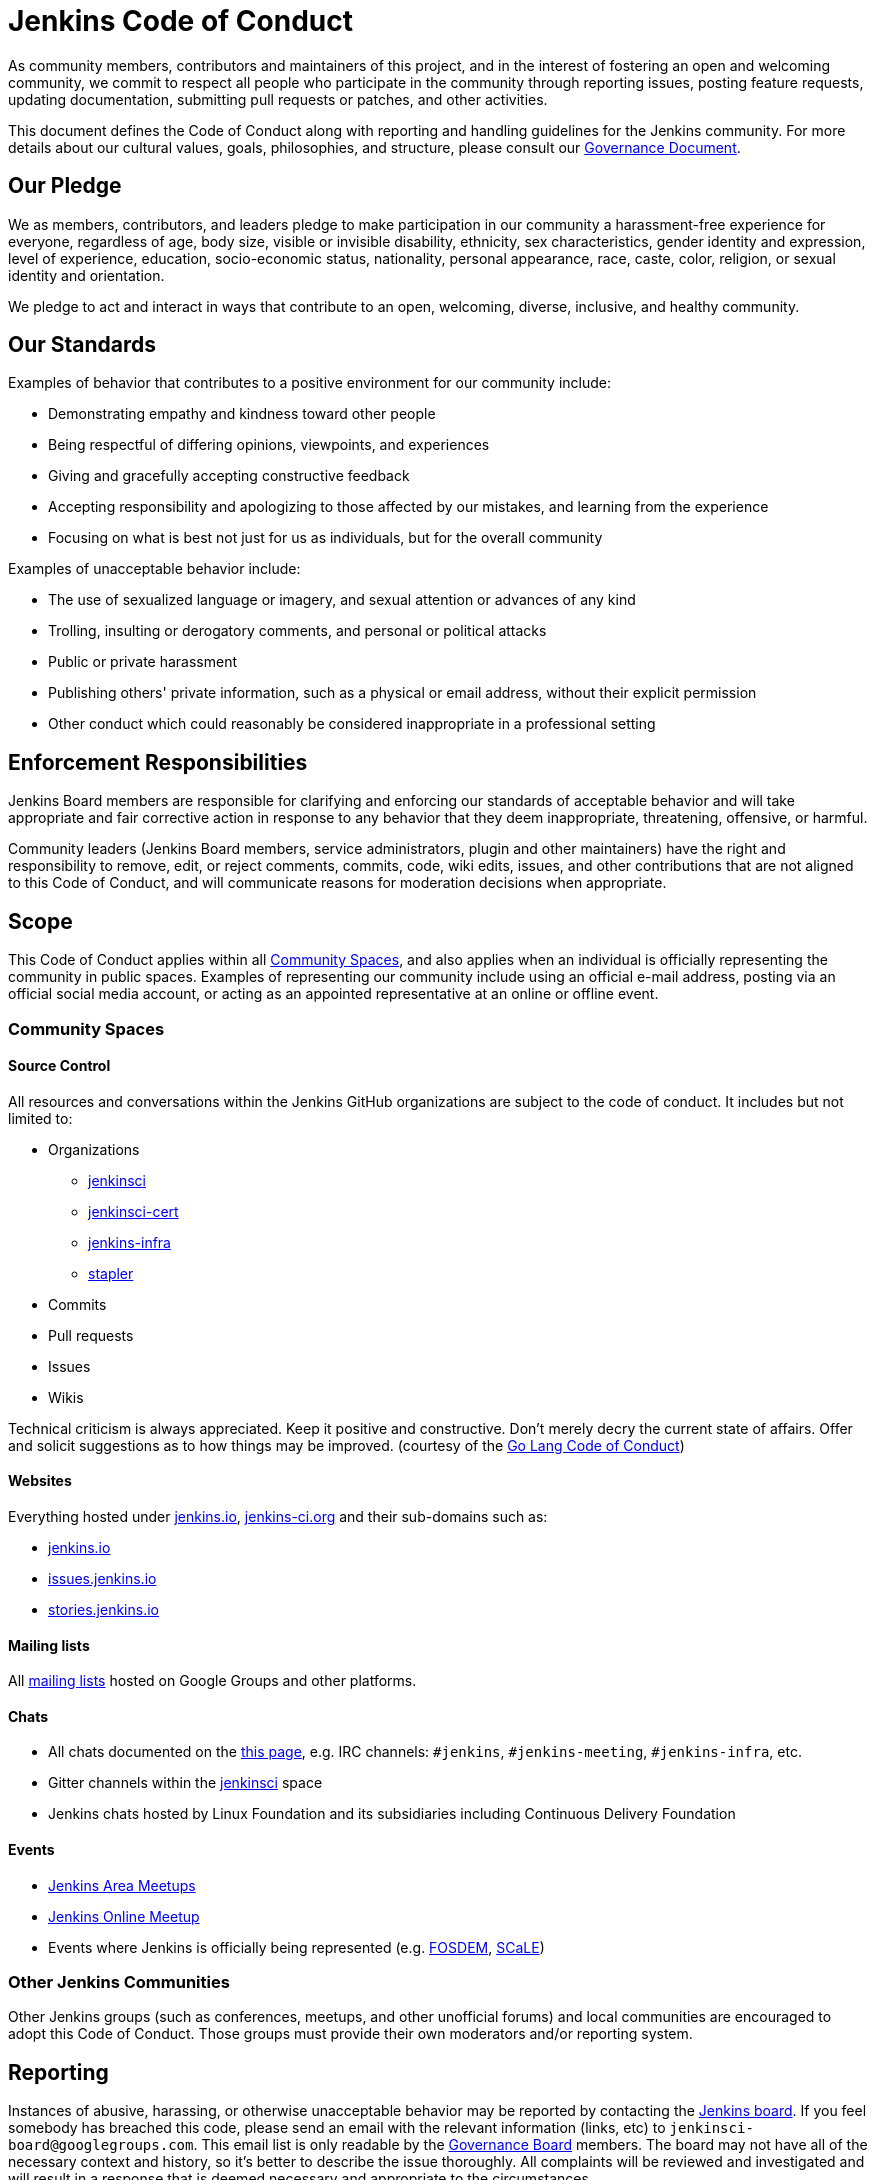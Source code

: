 = Jenkins Code of Conduct

As community members, contributors and maintainers of this project,
and in the interest of fostering an open and welcoming community,
we commit to respect all people who participate in the community through reporting issues,
posting feature requests, updating documentation, submitting pull requests or
patches, and other activities.

This document defines the Code of Conduct along with reporting and handling guidelines for the Jenkins community. 
For more details about our cultural values, goals, philosophies, and structure, please consult our xref:project:ROOT:governance.adoc[Governance Document]. 

== Our Pledge

We as members, contributors, and leaders pledge to make participation in our
community a harassment-free experience for everyone, regardless of age, body
size, visible or invisible disability, ethnicity, sex characteristics, gender
identity and expression, level of experience, education, socio-economic status,
nationality, personal appearance, race, caste, color, religion, or sexual identity
and orientation.

We pledge to act and interact in ways that contribute to an open, welcoming,
diverse, inclusive, and healthy community.

== Our Standards

Examples of behavior that contributes to a positive environment for our
community include:

* Demonstrating empathy and kindness toward other people
* Being respectful of differing opinions, viewpoints, and experiences
* Giving and gracefully accepting constructive feedback
* Accepting responsibility and apologizing to those affected by our mistakes,
  and learning from the experience
* Focusing on what is best not just for us as individuals, but for the
  overall community

Examples of unacceptable behavior include:

* The use of sexualized language or imagery, and sexual attention or
  advances of any kind
* Trolling, insulting or derogatory comments, and personal or political attacks
* Public or private harassment
* Publishing others' private information, such as a physical or email
  address, without their explicit permission
* Other conduct which could reasonably be considered inappropriate in a
  professional setting

== Enforcement Responsibilities

Jenkins Board members are responsible for clarifying and enforcing our standards of
acceptable behavior and will take appropriate and fair corrective action in
response to any behavior that they deem inappropriate, threatening, offensive,
or harmful.

Community leaders (Jenkins Board members, service administrators, plugin and other maintainers)
have the right and responsibility to remove, edit, or reject
comments, commits, code, wiki edits, issues, and other contributions that are
not aligned to this Code of Conduct, and will communicate reasons for moderation
decisions when appropriate.

== Scope

This Code of Conduct applies within all xref:#community-spaces[Community Spaces], and also applies when
an individual is officially representing the community in public spaces.
Examples of representing our community include using an official e-mail address,
posting via an official social media account, or acting as an appointed
representative at an online or offline event.

[#community-spaces]
=== Community Spaces

==== Source Control

All resources and conversations within the Jenkins GitHub organizations are subject to the code of conduct.
It includes but not limited to:

* Organizations
** link:https://github.com/jenkinsci[jenkinsci]
** link:https://github.com/jenkinsci-cert[jenkinsci-cert]
** link:https://github.com/jenkins-infra[jenkins-infra]
** link:https://github.com/stapler[stapler]
* Commits
* Pull requests
* Issues
* Wikis

Technical criticism is always appreciated. Keep it positive and constructive. Don't merely decry the current state of affairs. Offer and solicit suggestions as to how things may be improved.
(courtesy of the link:https://golang.org/conduct#values[Go Lang Code of Conduct])

==== Websites

Everything hosted under link:https://www.jenkins.io/[jenkins.io], link:https://jenkins-ci.org/[jenkins-ci.org] and their sub-domains such as:

* link:https://www.jenkins.io/[jenkins.io]
* link:https://issues.jenkins.io/[issues.jenkins.io]
* link:https://stories.jenkins.io/[stories.jenkins.io]

==== Mailing lists

All xref:community:mailing-lists:index.adoc[mailing lists] hosted on Google Groups and other platforms.

==== Chats

* All chats documented on the xref:community:chat:index.adoc[this page], e.g. IRC channels: `#jenkins`, `#jenkins-meeting`, `#jenkins-infra`, etc.
* Gitter channels within the link:https://app.gitter.im/#/room/#jenkins-ci:matrix.org[jenkinsci] space
* Jenkins chats hosted by Linux Foundation and its subsidiaries including Continuous Delivery Foundation 

==== Events

* xref:projects:jam:index.adoc[Jenkins Area Meetups]
* xref:events:online-meetup:index.adoc[Jenkins Online Meetup]
* Events where Jenkins is officially being represented (e.g.
  link:https://fosdem.org[FOSDEM], link:https://socallinuxexpo.org/[SCaLE])

=== Other Jenkins Communities

Other Jenkins groups (such as conferences, meetups, and other unofficial forums) and local communities are encouraged to adopt this Code of Conduct.
Those groups must provide their own moderators and/or reporting system.

== Reporting

Instances of abusive, harassing, or otherwise unacceptable behavior may be
reported by contacting the xref:project:ROOT:board.adoc[Jenkins board].
If you feel somebody has breached this code, please send an email with the
relevant information (links, etc) to `jenkinsci-board@googlegroups.com`.
This email list is only readable by the xref:project:ROOT:board.adoc[Governance Board] members.
The board may not have all of the necessary context and history,
so it's better to describe the issue thoroughly.
All complaints will be reviewed
and investigated and will result in a response that is deemed necessary and
appropriate to the circumstances.

If you believe one of the board members has violated the code of conduct
above, please email one of the other members of the Governance Board with the
details (their emails are visible on the
xref:ROOT:board.adoc[Governance
Board] page).

If the desired resolution cannot be reached on the Jenkins community level,
an issue can be escalated to the Continuous Delivery Foundation (CDF) by contacting the project team at `conduct@cd.foundation`.
See the link:https://github.com/cdfoundation/.github/blob/main/CODE_OF_CONDUCT.md[CDF Code of Conduct] for more information about reporting and enforcement in this case.

== Handling of violations

Community leaders will follow these Community Impact Guidelines in determining
the consequences for any action they deem in violation of this Code of Conduct.

Depending on the severity of the violations the board may elect to take one of the following paths.
Handling of violations will be done in private and the affected people will be notified.
In the majority of cases there will not be a public announcement of the resolution,
unless the Governance Board deems it necessary to announce the resolution in public.

=== 1. Correction

If the severity of the violation is mild enough, the board will notify the community member that their conduct is not acceptable and needs to change.

**Community Impact**: Use of inappropriate language or other behavior deemed
unprofessional or unwelcome in the community.

**Consequence**: A private, written warning from community leaders, providing
clarity around the nature of the violation and an explanation of why the
behavior was inappropriate. A public apology may be requested.

=== 2. Warning

If the severity of the violation is serious enough,
the board will issue an official warning to the community member.

**Community Impact**: A violation through a single incident or series
of actions.

**Consequence**: A warning with consequences for continued behavior. No
interaction with the people involved, including unsolicited interaction with
those enforcing the Code of Conduct, for a specified period of time. This
includes avoiding interactions in community spaces as well as external channels
like social media. Violating these terms may lead to a _Probation_ or _Ban_.

=== 3. Probation

// oleg_nenashev: It merges statements of "3. Temporary ban" in Contributor Covenant 2.0
// + original statements of the Probation period in Jenkins CoC 2016

If the severity of the violation is serious or reprimands are not effective,
the board will ask the community member to "take a break" 
and to step
away from the community for a period of time.
The intent of this is to send a clear signal to the community member that their
conduct is unacceptable, de-escalate the situation for everyone who are
affected, and ask the community member to reflect on their behaviors.

**Community Impact**: A serious violation of community standards, including
sustained inappropriate behavior.

**Consequence**: A temporary ban from any sort of interaction or public
communication with the community for a specified period of time
(chats, mailing lists, pull requests, issues, events, etc.).
No public or
private interaction with the people involved, including unsolicited interaction
with those enforcing the Code of Conduct, is allowed during this period.
Violating these terms may lead to a ban.

=== 4. Ban

//oleg_nenashev: There is a deviation from Contributor Covenant 2.0 which recommends a Permanent Ban.
// Jenkins Code of Conduct in the 2016 edition offered a way to restore accounts after 12 months in the case of explusion,
// and it is retained in this edition

**Community Impact**: Demonstrating a pattern of violation of community
standards, including sustained inappropriate behavior,  harassment of an
individual, or aggression toward or disparagement of classes of individuals.

**Consequence**: A permanent ban from any sort of public interaction within
the community.
// Addition to Contributor Covenant 2.0 begins here
The individual will be expelled from the Jenkins community.
After 12 months they may appeal to the board for the ban to be lifted.

The ban will include but is not limited to:

*  Bans from Jenkins community xref:community:chat:index.adoc[chats]
*  Deletion of their LDAP account
*  Blocking their GitHub username from the Jenkins GitHub organizations
*  Banning their email address from Jenkins mailing lists
*  Banning them from social media and meetup groups
*  Banning them from participating in Community-organized events

== Attribution

This Code of Conduct is adapted from the link:https://www.contributor-covenant.org/[Contributor Covenant],
version 2.1, available at
https://www.contributor-covenant.org/version/2/1/code_of_conduct.html.

Community Impact Guidelines were inspired by link:https://github.com/mozilla/diversity[Mozilla's code of conduct
enforcement ladder].

For answers to common questions about the adapted code of conduct, see the FAQ at https://www.contributor-covenant.org/faq. Translations are available at https://www.contributor-covenant.org/translations.

== Version history

* **Aug 23, 2023** - Minor update of the Code of Conduct adding translations to the footer and incorporating the link:https://github.com/EthicalSource/contributor_covenant/releases/tag/2.1[2.1] update.
* **Jul 02, 2020** - Major update of the Code of Conduct.
  It was approved the project governance meeting on Jul 01
  (link:https://docs.google.com/document/d/11Nr8QpqYgBiZjORplL_3Zkwys2qK1vEvK-NYyYa4rzg/edit#heading=h.6rx5y09hwmti[meeting notes],
   link:https://groups.google.com/forum/#!topic/jenkinsci-dev/u0T56f9MSZY[developer mailing list discussion]).
  Notable changes:
** Code of Conduct is updated to link:https://www.contributor-covenant.org/version/2/0/code_of_conduct/[Contributor Covenant, version 2.0]
** Align _Handling of Violations_ with link:https://www.contributor-covenant.org/version/2/0/code_of_conduct/[Contributor Covenant 2.0] _Enforcement Guidelines_
** Refresh the _Community Spaces_ section
** Reference Continuous Delivery Foundation (CDF) as a second escalation level
* **Jan 06, 2016** - First version of Code of Conduct is introduced.
  It is adapted from the link:https://www.contributor-covenant.org/version/1/3/0/[Contributor Covenant, version 1.3.0].
  The Code of Conduct was approved by the project governance meeting on
  link:http://meetings.jenkins-ci.org/jenkins-meeting/2016/jenkins-meeting.2016-01-06-19.01.html[2016-01-06]
